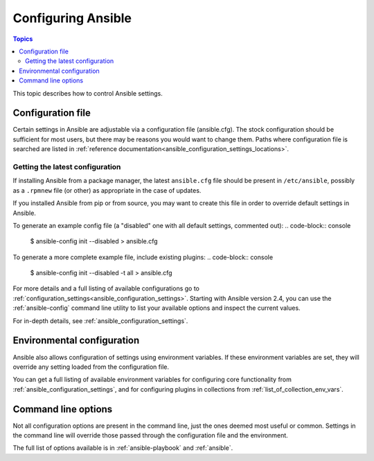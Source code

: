 .. _intro_configuration:

*******************
Configuring Ansible
*******************

.. contents:: Topics


This topic describes how to control Ansible settings.


.. _the_configuration_file:

Configuration file
==================

Certain settings in Ansible are adjustable via a configuration file (ansible.cfg).
The stock configuration should be sufficient for most users, but there may be reasons you would want to change them.
Paths where configuration file is searched are listed in :ref:`reference documentation<ansible_configuration_settings_locations>`.

.. _getting_the_latest_configuration:

Getting the latest configuration
--------------------------------

If installing Ansible from a package manager, the latest ``ansible.cfg`` file should be present in ``/etc/ansible``, possibly
as a ``.rpmnew`` file (or other) as appropriate in the case of updates.

If you installed Ansible from pip or from source, you may want to create this file in order to override
default settings in Ansible.

To generate an example config file (a "disabled" one with all default settings, commented out):
.. code-block:: console
    
    $ ansible-config init --disabled > ansible.cfg

To generate a more complete example file, include existing plugins:
.. code-block:: console
    
    $ ansible-config init --disabled -t all > ansible.cfg

For more details and a full listing of available configurations go to :ref:`configuration_settings<ansible_configuration_settings>`. Starting with Ansible version 2.4, you can use the :ref:`ansible-config` command line utility to list your available options and inspect the current values.

For in-depth details, see :ref:`ansible_configuration_settings`.

.. _environmental_configuration:

Environmental configuration
===========================

Ansible also allows configuration of settings using environment variables.
If these environment variables are set, they will override any setting loaded from the configuration file.

You can get a full listing of available environment variables for configuring core functionality from :ref:`ansible_configuration_settings`, and for configuring plugins in collections from :ref:`list_of_collection_env_vars`.


.. _command_line_configuration:

Command line options
====================

Not all configuration options are present in the command line, just the ones deemed most useful or common.
Settings in the command line will override those passed through the configuration file and the environment.

The full list of options available is in :ref:`ansible-playbook` and :ref:`ansible`.

